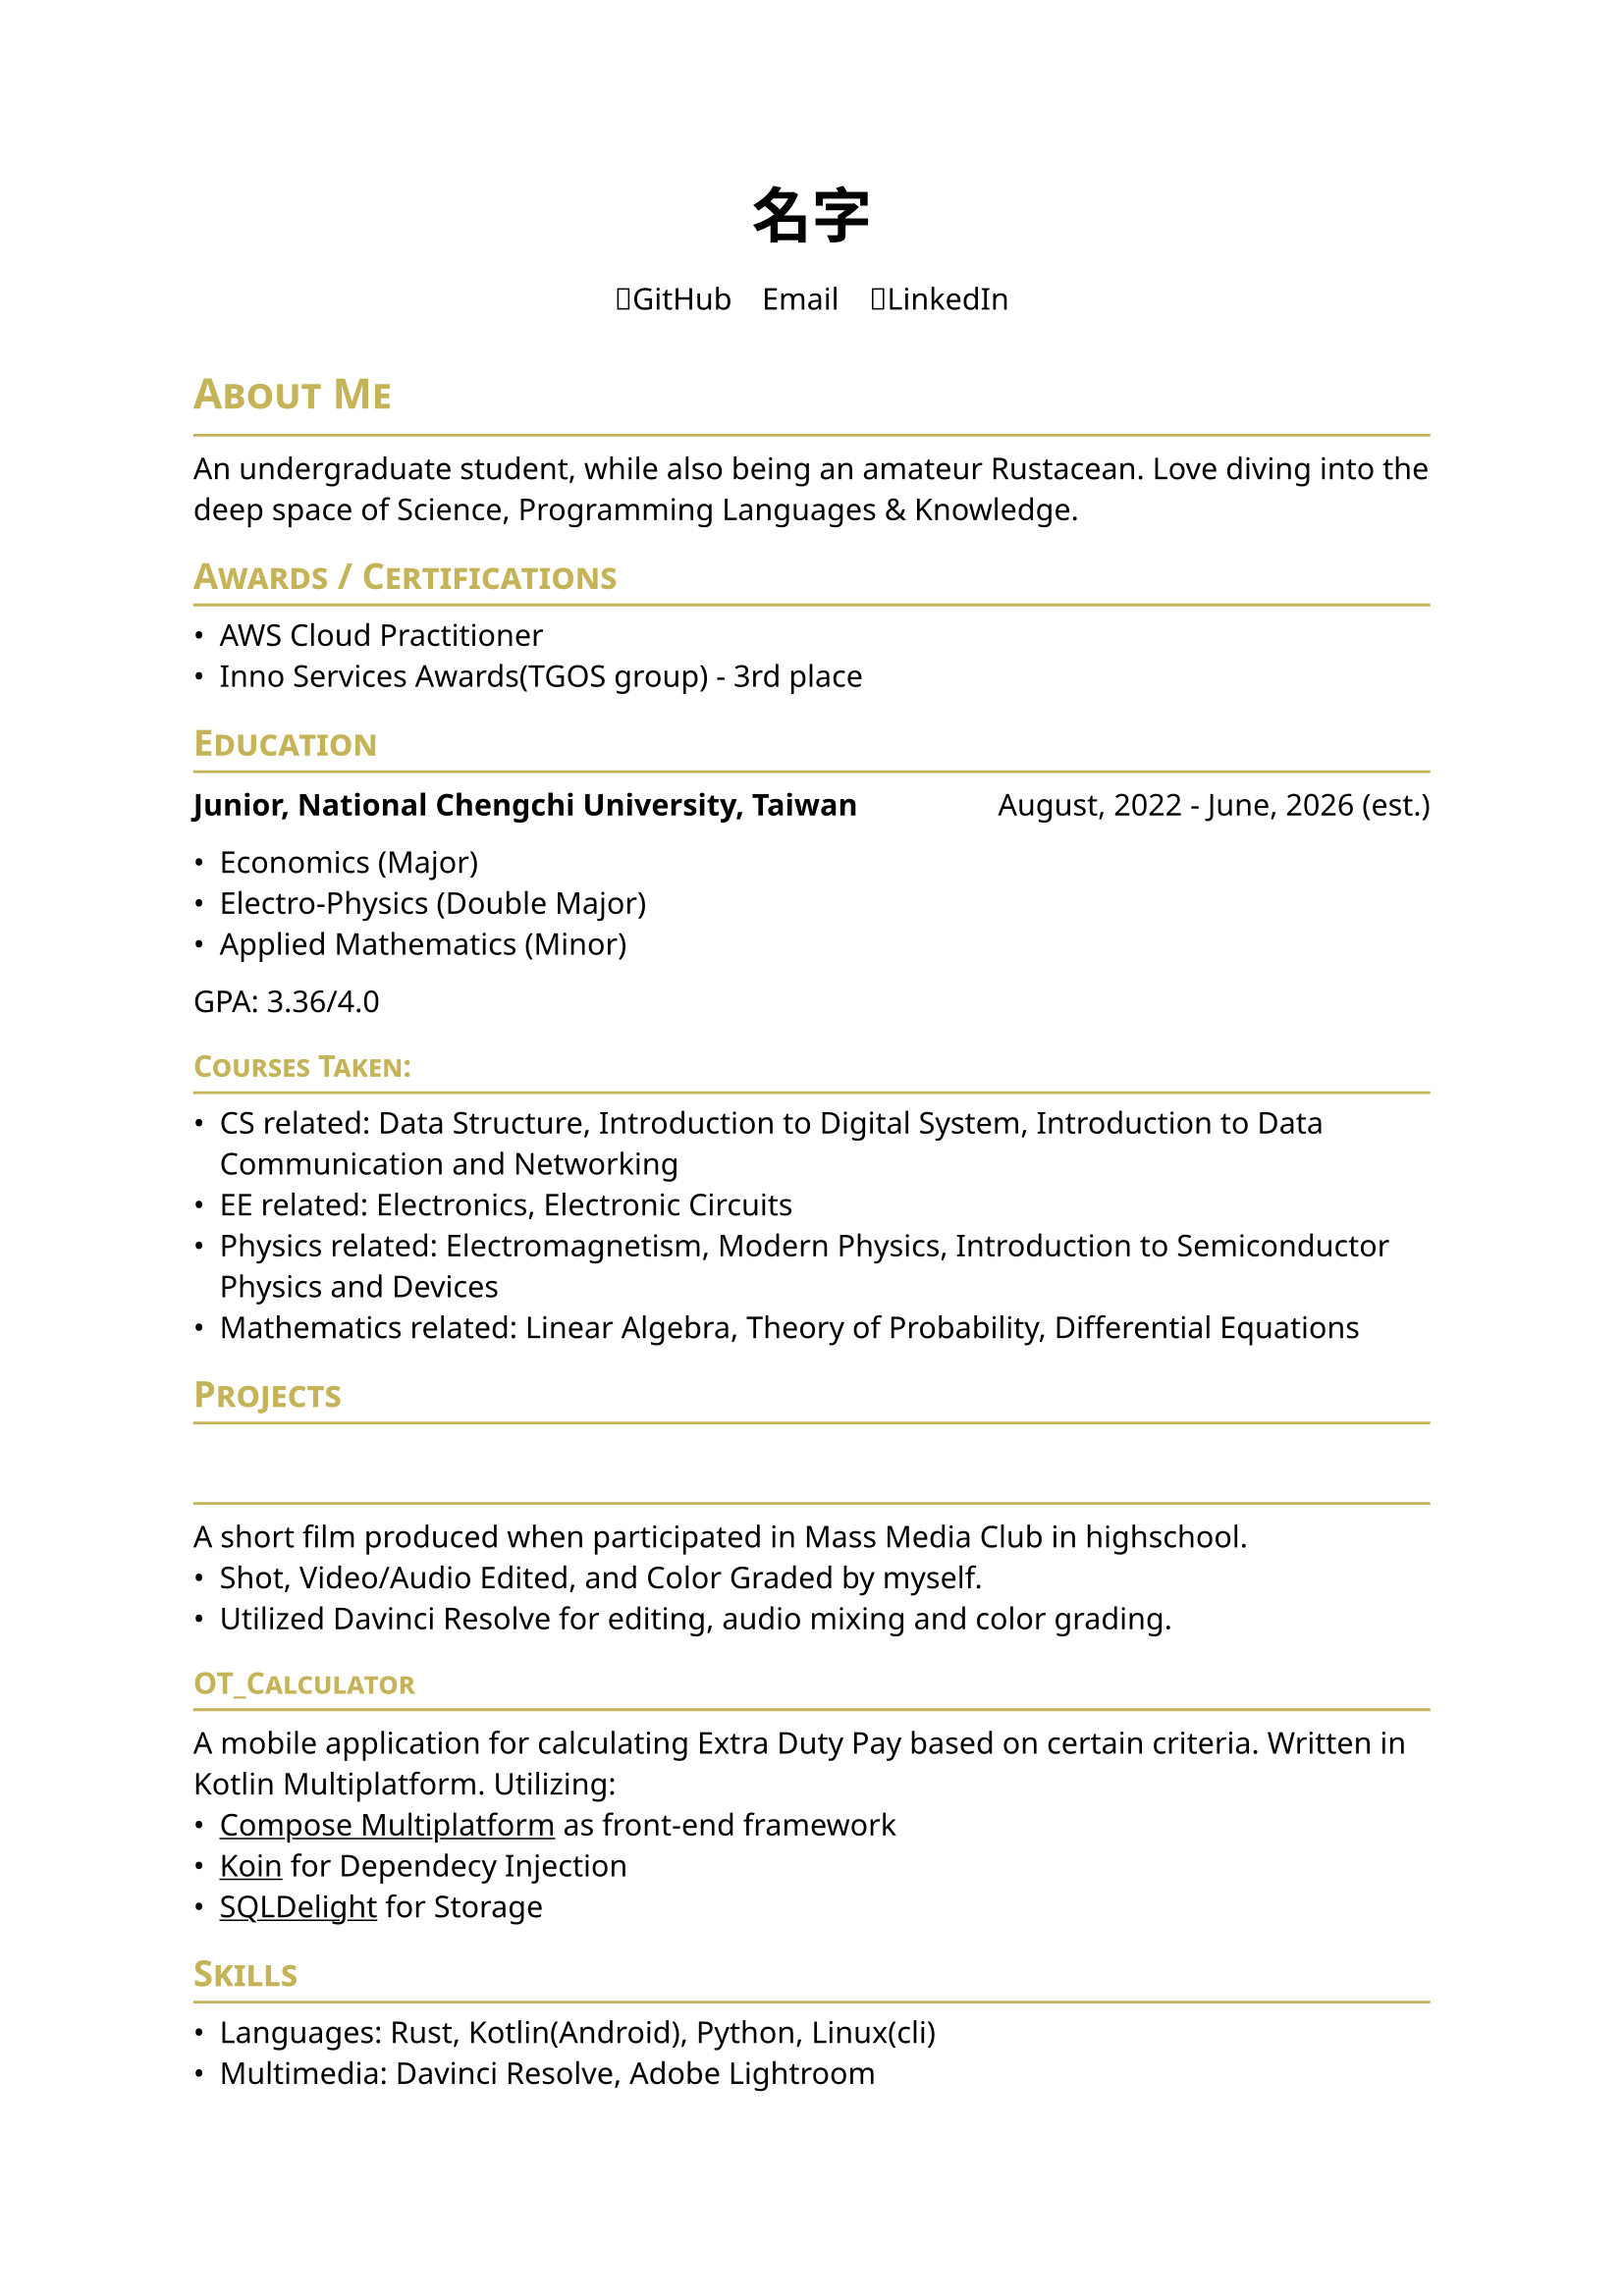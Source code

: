#set page(
    paper: "a4",    
)
#set text(
    font: "Noto Sans",
    size: 11pt,
    weight: "regular",
)

#show heading: it => [
    #let color = rgb("#c5b358")
    #set text(fill: color)
    #pad(bottom: -10pt, [#smallcaps(it.body)])
    #line(length: 100%, stroke: (paint: color, thickness: 1pt))
]
// #set document(
//     author: "DeepSpaceTravel",
//     // description: "",
//     title: "Resume",
// )

#align(center)[
    #block(
        text(weight: 700, size: 2em, font: "Noto Sans CJK TC")[
            名字
        ]
    )
]

#pad(
    top: 0.5em,
    bottom: 0.5em,
    x: 2em,
    align(center)[
        #grid(
        columns: 3,
        gutter: 1em,
        [#link("https://github.com/DeepSpaceTravel")[🐙GitHub]],
        [#link("")[✉️Email]],
        [#link("")[👔LinkedIn]],
        )
    ],
)

= About Me
An undergraduate student, while also being an amateur Rustacean. 
Love diving into the deep space of Science, Programming Languages & Knowledge.

== Awards / Certifications
- AWS Cloud Practitioner
- Inno Services Awards(TGOS group) - 3rd place

== Education

#grid(
    columns: (auto, 1fr),
    align(left)[
        *Junior, National Chengchi University, Taiwan*
    ],
    align(right)[
        August, 2022 - June, 2026 (est.)
    ]
)

- Economics (Major)
- Electro-Physics (Double Major)
- Applied Mathematics (Minor)

GPA: 3.36/4.0

=== Courses Taken:
// - Introduction to Quantum Computing Course sponsored by IBM Quantum
- CS related: Data Structure, Introduction to Digital System, Introduction to Data Communication and Networking 
- EE related: Electronics, Electronic Circuits 
- Physics related: Electromagnetism, Modern Physics, Introduction to Semiconductor Physics and Devices
- Mathematics related: Linear Algebra, Theory of Probability, Differential Equations
// - Economics related: Microeconomics, Macroeconomics, Econometrics, International Finance

// == Experience

== Projects
=== #link("")[]\ 
A short film produced when participated in Mass Media Club in highschool.
- Shot, Video/Audio Edited, and Color Graded by myself.
- Utilized Davinci Resolve for editing, audio mixing and color grading.

=== #link("https://github.com/DeepSpaceTravel/OT_Calculator")[OT_Calculator]\  
A mobile application for calculating Extra Duty Pay based on certain criteria. 
Written in Kotlin Multiplatform. Utilizing: 
- #underline(link("https://www.jetbrains.com/compose-multiplatform/")[Compose Multiplatform]) as front-end framework
- #underline(link("https://github.com/InsertKoinIO/koin/")[Koin]) for Dependecy Injection
- #underline(link("https://github.com/sqldelight/sqldelight", "SQLDelight")) for Storage


// == Academic Research

== Skills
// === Professional:
- Languages: Rust, Kotlin(Android), Python, Linux(cli)
- Multimedia: Davinci Resolve, Adobe Lightroom

// === Has Experiences in Production:

== Miscellaneous
- Languages: 
    - Mandarin - Native
    - Taiwanese - Native
    - English
        - TOEFL iBT - 91/120
        - TOEIC - 975/990(Gold Certificate)
    // - French - Currently Self Learning
    // - German - Currently Self Learning
    // - Japanese - Currently Self Learning
- Hobbies:
    // - Learning about embedded systems w/ Rust & Embassy.rs
    // - Exploring cloud technologies (e.g. Kubernetes, containerization)
    // - Participate in Financial Markets
    - Multimedia Production
    - Photography
    - Colorgrading
// - Open Source Projects Contributions: 